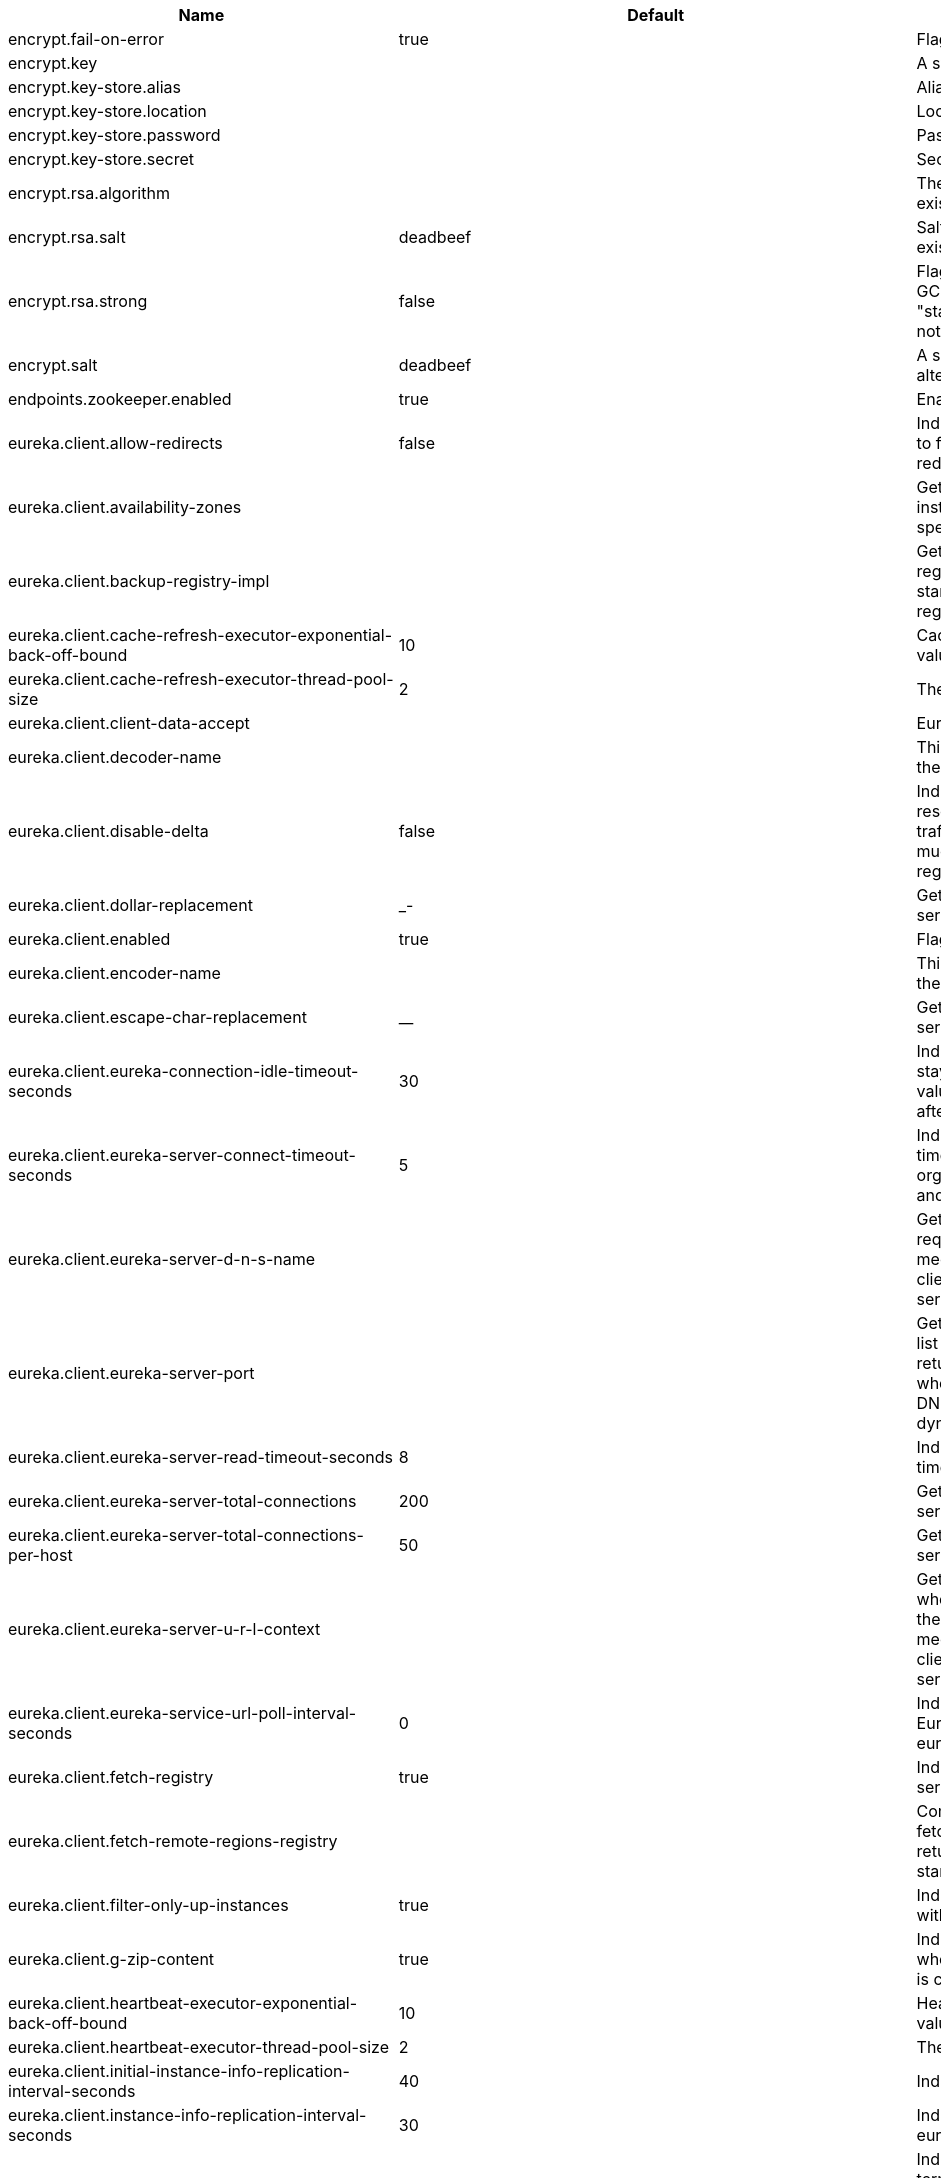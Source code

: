 |===
|Name | Default | Description

|encrypt.fail-on-error | true | Flag to say that a process should fail if there is an encryption or decryption error.

|encrypt.key |  | A symmetric key. As a stronger alternative consider using a keystore.

|encrypt.key-store.alias |  | Alias for a key in the store.

|encrypt.key-store.location |  | Location of the key store file, e.g. classpath:/keystore.jks.

|encrypt.key-store.password |  | Password that locks the keystore.

|encrypt.key-store.secret |  | Secret protecting the key (defaults to the same as the password).

|encrypt.rsa.algorithm |  | The RSA algorithm to use (DEFAULT or OEAP). Once it is set do not change it (or existing ciphers will not a decryptable).

|encrypt.rsa.salt | deadbeef | Salt for the random secret used to encrypt cipher text. Once it is set do not change it (or existing ciphers will not a decryptable).

|encrypt.rsa.strong | false | Flag to indicate that "strong" AES encryption should be used internally. If true then the GCM algorithm is applied to the AES encrypted bytes. Default is false (in which case "standard" CBC is used instead). Once it is set do not change it (or existing ciphers will not a decryptable).

|encrypt.salt | deadbeef | A salt for the symmetric key in the form of a hex-encoded byte array. As a stronger alternative consider using a keystore.

|endpoints.zookeeper.enabled | true | Enable the /zookeeper endpoint to inspect the state of zookeeper.

|eureka.client.allow-redirects | false | Indicates whether server can redirect a client request to a backup server/cluster. If set to false, the server will handle the request directly, If set to true, it may send HTTP redirect to the client, with a new server location.

|eureka.client.availability-zones |  | Gets the list of availability zones (used in AWS data centers) for the region in which this instance resides. The changes are effective at runtime at the next registry fetch cycle as specified by registryFetchIntervalSeconds.

|eureka.client.backup-registry-impl |  | Gets the name of the implementation which implements BackupRegistry to fetch the registry information as a fall back option for only the first time when the eureka client starts. This may be needed for applications which needs additional resiliency for registry information without which it cannot operate.

|eureka.client.cache-refresh-executor-exponential-back-off-bound | 10 | Cache refresh executor exponential back off related property. It is a maximum multiplier value for retry delay, in case where a sequence of timeouts occurred.

|eureka.client.cache-refresh-executor-thread-pool-size | 2 | The thread pool size for the cacheRefreshExecutor to initialise with

|eureka.client.client-data-accept |  | EurekaAccept name for client data accept

|eureka.client.decoder-name |  | This is a transient config and once the latest codecs are stable, can be removed (as there will only be one)

|eureka.client.disable-delta | false | Indicates whether the eureka client should disable fetching of delta and should rather resort to getting the full registry information. Note that the delta fetches can reduce the traffic tremendously, because the rate of change with the eureka server is normally much lower than the rate of fetches. The changes are effective at runtime at the next registry fetch cycle as specified by registryFetchIntervalSeconds

|eureka.client.dollar-replacement | _- | Get a replacement string for Dollar sign <code>$</code> during serializing/deserializing information in eureka server.

|eureka.client.enabled | true | Flag to indicate that the Eureka client is enabled.

|eureka.client.encoder-name |  | This is a transient config and once the latest codecs are stable, can be removed (as there will only be one)

|eureka.client.escape-char-replacement | __ | Get a replacement string for underscore sign <code>_</code> during serializing/deserializing information in eureka server.

|eureka.client.eureka-connection-idle-timeout-seconds | 30 | Indicates how much time (in seconds) that the HTTP connections to eureka server can stay idle before it can be closed. In the AWS environment, it is recommended that the values is 30 seconds or less, since the firewall cleans up the connection information after a few mins leaving the connection hanging in limbo

|eureka.client.eureka-server-connect-timeout-seconds | 5 | Indicates how long to wait (in seconds) before a connection to eureka server needs to timeout. Note that the connections in the client are pooled by org.apache.http.client.HttpClient and this setting affects the actual connection creation and also the wait time to get the connection from the pool.

|eureka.client.eureka-server-d-n-s-name |  | Gets the DNS name to be queried to get the list of eureka servers.This information is not required if the contract returns the service urls by implementing serviceUrls. The DNS mechanism is used when useDnsForFetchingServiceUrls is set to true and the eureka client expects the DNS to configured a certain way so that it can fetch changing eureka servers dynamically. The changes are effective at runtime.

|eureka.client.eureka-server-port |  | Gets the port to be used to construct the service url to contact eureka server when the list of eureka servers come from the DNS.This information is not required if the contract returns the service urls eurekaServerServiceUrls(String). The DNS mechanism is used when useDnsForFetchingServiceUrls is set to true and the eureka client expects the DNS to configured a certain way so that it can fetch changing eureka servers dynamically. The changes are effective at runtime.

|eureka.client.eureka-server-read-timeout-seconds | 8 | Indicates how long to wait (in seconds) before a read from eureka server needs to timeout.

|eureka.client.eureka-server-total-connections | 200 | Gets the total number of connections that is allowed from eureka client to all eureka servers.

|eureka.client.eureka-server-total-connections-per-host | 50 | Gets the total number of connections that is allowed from eureka client to a eureka server host.

|eureka.client.eureka-server-u-r-l-context |  | Gets the URL context to be used to construct the service url to contact eureka server when the list of eureka servers come from the DNS. This information is not required if the contract returns the service urls from eurekaServerServiceUrls. The DNS mechanism is used when useDnsForFetchingServiceUrls is set to true and the eureka client expects the DNS to configured a certain way so that it can fetch changing eureka servers dynamically. The changes are effective at runtime.

|eureka.client.eureka-service-url-poll-interval-seconds | 0 | Indicates how often(in seconds) to poll for changes to eureka server information. Eureka servers could be added or removed and this setting controls how soon the eureka clients should know about it.

|eureka.client.fetch-registry | true | Indicates whether this client should fetch eureka registry information from eureka server.

|eureka.client.fetch-remote-regions-registry |  | Comma separated list of regions for which the eureka registry information will be fetched. It is mandatory to define the availability zones for each of these regions as returned by availabilityZones. Failing to do so, will result in failure of discovery client startup.

|eureka.client.filter-only-up-instances | true | Indicates whether to get the applications after filtering the applications for instances with only InstanceStatus UP states.

|eureka.client.g-zip-content | true | Indicates whether the content fetched from eureka server has to be compressed whenever it is supported by the server. The registry information from the eureka server is compressed for optimum network traffic.

|eureka.client.heartbeat-executor-exponential-back-off-bound | 10 | Heartbeat executor exponential back off related property. It is a maximum multiplier value for retry delay, in case where a sequence of timeouts occurred.

|eureka.client.heartbeat-executor-thread-pool-size | 2 | The thread pool size for the heartbeatExecutor to initialise with

|eureka.client.initial-instance-info-replication-interval-seconds | 40 | Indicates how long initially (in seconds) to replicate instance info to the eureka server

|eureka.client.instance-info-replication-interval-seconds | 30 | Indicates how often(in seconds) to replicate instance changes to be replicated to the eureka server.

|eureka.client.log-delta-diff | false | Indicates whether to log differences between the eureka server and the eureka client in terms of registry information. Eureka client tries to retrieve only delta changes from eureka server to minimize network traffic. After receiving the deltas, eureka client reconciles the information from the server to verify it has not missed out some information. Reconciliation failures could happen when the client has had network issues communicating to server.If the reconciliation fails, eureka client gets the full registry information. While getting the full registry information, the eureka client can log the differences between the client and the server and this setting controls that. The changes are effective at runtime at the next registry fetch cycle as specified by registryFetchIntervalSecondsr

|eureka.client.on-demand-update-status-change | true | If set to true, local status updates via ApplicationInfoManager will trigger on-demand (but rate limited) register/updates to remote eureka servers

|eureka.client.prefer-same-zone-eureka | true | Indicates whether or not this instance should try to use the eureka server in the same zone for latency and/or other reason. Ideally eureka clients are configured to talk to servers in the same zone The changes are effective at runtime at the next registry fetch cycle as specified by registryFetchIntervalSeconds

|eureka.client.property-resolver |  |

|eureka.client.proxy-host |  | Gets the proxy host to eureka server if any.

|eureka.client.proxy-password |  | Gets the proxy password if any.

|eureka.client.proxy-port |  | Gets the proxy port to eureka server if any.

|eureka.client.proxy-user-name |  | Gets the proxy user name if any.

|eureka.client.region | us-east-1 | Gets the region (used in AWS datacenters) where this instance resides.

|eureka.client.register-with-eureka | true | Indicates whether or not this instance should register its information with eureka server for discovery by others. In some cases, you do not want your instances to be discovered whereas you just want do discover other instances.

|eureka.client.registry-fetch-interval-seconds | 30 | Indicates how often(in seconds) to fetch the registry information from the eureka server.

|eureka.client.registry-refresh-single-vip-address |  | Indicates whether the client is only interested in the registry information for a single VIP.

|eureka.client.service-url |  | Map of availability zone to list of fully qualified URLs to communicate with eureka server. Each value can be a single URL or a comma separated list of alternative locations. Typically the eureka server URLs carry protocol,host,port,context and version information if any. Example: http://ec2-256-156-243-129.compute-1.amazonaws.com:7001/eureka/ The changes are effective at runtime at the next service url refresh cycle as specified by eurekaServiceUrlPollIntervalSeconds.

|eureka.client.should-enforce-registration-at-init | false | Indicates whether the client should enforce registration during initialization. Defaults to false.

|eureka.client.should-unregister-on-shutdown | true | Indicates whether the client should explicitly unregister itself from the remote server on client shutdown.

|eureka.client.use-dns-for-fetching-service-urls | false | Indicates whether the eureka client should use the DNS mechanism to fetch a list of eureka servers to talk to. When the DNS name is updated to have additional servers, that information is used immediately after the eureka client polls for that information as specified in eurekaServiceUrlPollIntervalSeconds. Alternatively, the service urls can be returned serviceUrls, but the users should implement their own mechanism to return the updated list in case of changes. The changes are effective at runtime.

|eureka.dashboard.enabled | true | Flag to enable the Eureka dashboard. Default true.

|eureka.dashboard.path | / | The path to the Eureka dashboard (relative to the servlet path). Defaults to "/".

|eureka.instance.a-s-g-name |  | Gets the AWS autoscaling group name associated with this instance. This information is specifically used in an AWS environment to automatically put an instance out of service after the instance is launched and it has been disabled for traffic..

|eureka.instance.app-group-name |  | Get the name of the application group to be registered with eureka.

|eureka.instance.appname | unknown | Get the name of the application to be registered with eureka.

|eureka.instance.data-center-info |  | Returns the data center this instance is deployed. This information is used to get some AWS specific instance information if the instance is deployed in AWS.

|eureka.instance.default-address-resolution-order | [] |

|eureka.instance.environment |  |

|eureka.instance.health-check-url |  | Gets the absolute health check page URL for this instance. The users can provide the healthCheckUrlPath if the health check page resides in the same instance talking to eureka, else in the cases where the instance is a proxy for some other server, users can provide the full URL. If the full URL is provided it takes precedence. <p> It is normally used for making educated decisions based on the health of the instance - for example, it can be used to determine whether to proceed deployments to an entire farm or stop the deployments without causing further damage. The full URL should follow the format http://${eureka.hostname}:7001/ where the value ${eureka.hostname} is replaced at runtime.

|eureka.instance.health-check-url-path |  | Gets the relative health check URL path for this instance. The health check page URL is then constructed out of the hostname and the type of communication - secure or unsecure as specified in securePort and nonSecurePort. It is normally used for making educated decisions based on the health of the instance - for example, it can be used to determine whether to proceed deployments to an entire farm or stop the deployments without causing further damage.

|eureka.instance.home-page-url |  | Gets the absolute home page URL for this instance. The users can provide the homePageUrlPath if the home page resides in the same instance talking to eureka, else in the cases where the instance is a proxy for some other server, users can provide the full URL. If the full URL is provided it takes precedence. It is normally used for informational purposes for other services to use it as a landing page. The full URL should follow the format http://${eureka.hostname}:7001/ where the value ${eureka.hostname} is replaced at runtime.

|eureka.instance.home-page-url-path | / | Gets the relative home page URL Path for this instance. The home page URL is then constructed out of the hostName and the type of communication - secure or unsecure. It is normally used for informational purposes for other services to use it as a landing page.

|eureka.instance.hostname |  | The hostname if it can be determined at configuration time (otherwise it will be guessed from OS primitives).

|eureka.instance.initial-status |  | Initial status to register with rmeote Eureka server.

|eureka.instance.instance-enabled-onit | false | Indicates whether the instance should be enabled for taking traffic as soon as it is registered with eureka. Sometimes the application might need to do some pre-processing before it is ready to take traffic.

|eureka.instance.instance-id |  | Get the unique Id (within the scope of the appName) of this instance to be registered with eureka.

|eureka.instance.ip-address |  | Get the IPAdress of the instance. This information is for academic purposes only as the communication from other instances primarily happen using the information supplied in {@link #getHostName(boolean)}.

|eureka.instance.lease-expiration-duration-in-seconds | 90 | Indicates the time in seconds that the eureka server waits since it received the last heartbeat before it can remove this instance from its view and there by disallowing traffic to this instance. Setting this value too long could mean that the traffic could be routed to the instance even though the instance is not alive. Setting this value too small could mean, the instance may be taken out of traffic because of temporary network glitches.This value to be set to atleast higher than the value specified in leaseRenewalIntervalInSeconds.

|eureka.instance.lease-renewal-interval-in-seconds | 30 | Indicates how often (in seconds) the eureka client needs to send heartbeats to eureka server to indicate that it is still alive. If the heartbeats are not received for the period specified in leaseExpirationDurationInSeconds, eureka server will remove the instance from its view, there by disallowing traffic to this instance. Note that the instance could still not take traffic if it implements HealthCheckCallback and then decides to make itself unavailable.

|eureka.instance.metadata-map |  | Gets the metadata name/value pairs associated with this instance. This information is sent to eureka server and can be used by other instances.

|eureka.instance.namespace | eureka | Get the namespace used to find properties. Ignored in Spring Cloud.

|eureka.instance.non-secure-port | 80 | Get the non-secure port on which the instance should receive traffic.

|eureka.instance.non-secure-port-enabled | true | Indicates whether the non-secure port should be enabled for traffic or not.

|eureka.instance.prefer-ip-address | false | Flag to say that, when guessing a hostname, the IP address of the server should be used in prference to the hostname reported by the OS.

|eureka.instance.registry.default-open-for-traffic-count | 1 | Value used in determining when leases are cancelled, default to 1 for standalone. Should be set to 0 for peer replicated eurekas

|eureka.instance.registry.expected-number-of-renews-per-min | 1 |

|eureka.instance.secure-health-check-url |  | Gets the absolute secure health check page URL for this instance. The users can provide the secureHealthCheckUrl if the health check page resides in the same instance talking to eureka, else in the cases where the instance is a proxy for some other server, users can provide the full URL. If the full URL is provided it takes precedence. <p> It is normally used for making educated decisions based on the health of the instance - for example, it can be used to determine whether to proceed deployments to an entire farm or stop the deployments without causing further damage. The full URL should follow the format http://${eureka.hostname}:7001/ where the value ${eureka.hostname} is replaced at runtime.

|eureka.instance.secure-port | 443 | Get the Secure port on which the instance should receive traffic.

|eureka.instance.secure-port-enabled | false | Indicates whether the secure port should be enabled for traffic or not.

|eureka.instance.secure-virtual-host-name | unknown | Gets the secure virtual host name defined for this instance. This is typically the way other instance would find this instance by using the secure virtual host name.Think of this as similar to the fully qualified domain name, that the users of your services will need to find this instance.

|eureka.instance.status-page-url |  | Gets the absolute status page URL path for this instance. The users can provide the statusPageUrlPath if the status page resides in the same instance talking to eureka, else in the cases where the instance is a proxy for some other server, users can provide the full URL. If the full URL is provided it takes precedence. It is normally used for informational purposes for other services to find about the status of this instance. Users can provide a simple HTML indicating what is the current status of the instance.

|eureka.instance.status-page-url-path |  | Gets the relative status page URL path for this instance. The status page URL is then constructed out of the hostName and the type of communication - secure or unsecure as specified in securePort and nonSecurePort. It is normally used for informational purposes for other services to find about the status of this instance. Users can provide a simple HTML indicating what is the current status of the instance.

|eureka.instance.virtual-host-name | unknown | Gets the virtual host name defined for this instance. This is typically the way other instance would find this instance by using the virtual host name.Think of this as similar to the fully qualified domain name, that the users of your services will need to find this instance.

|eureka.server.a-s-g-cache-expiry-timeout-ms | 0 |

|eureka.server.a-s-g-query-timeout-ms | 300 |

|eureka.server.a-s-g-update-interval-ms | 0 |

|eureka.server.a-w-s-access-id |  |

|eureka.server.a-w-s-secret-key |  |

|eureka.server.batch-replication | false |

|eureka.server.binding-strategy |  |

|eureka.server.delta-retention-timer-interval-in-ms | 0 |

|eureka.server.disable-delta | false |

|eureka.server.disable-delta-for-remote-regions | false |

|eureka.server.disable-transparent-fallback-to-other-region | false |

|eureka.server.e-i-p-bind-rebind-retries | 3 |

|eureka.server.e-i-p-binding-retry-interval-ms | 0 |

|eureka.server.e-i-p-binding-retry-interval-ms-when-unbound | 0 |

|eureka.server.enable-replicated-request-compression | false |

|eureka.server.enable-self-preservation | true |

|eureka.server.eviction-interval-timer-in-ms | 0 |

|eureka.server.g-zip-content-from-remote-region | true |

|eureka.server.json-codec-name |  |

|eureka.server.list-auto-scaling-groups-role-name | ListAutoScalingGroups |

|eureka.server.log-identity-headers | true |

|eureka.server.max-elements-in-peer-replication-pool | 10000 |

|eureka.server.max-elements-in-status-replication-pool | 10000 |

|eureka.server.max-idle-thread-age-in-minutes-for-peer-replication | 15 |

|eureka.server.max-idle-thread-in-minutes-age-for-status-replication | 10 |

|eureka.server.max-threads-for-peer-replication | 20 |

|eureka.server.max-threads-for-status-replication | 1 |

|eureka.server.max-time-for-replication | 30000 |

|eureka.server.min-available-instances-for-peer-replication | -1 |

|eureka.server.min-threads-for-peer-replication | 5 |

|eureka.server.min-threads-for-status-replication | 1 |

|eureka.server.number-of-replication-retries | 5 |

|eureka.server.peer-eureka-nodes-update-interval-ms | 0 |

|eureka.server.peer-eureka-status-refresh-time-interval-ms | 0 |

|eureka.server.peer-node-connect-timeout-ms | 200 |

|eureka.server.peer-node-connection-idle-timeout-seconds | 30 |

|eureka.server.peer-node-read-timeout-ms | 200 |

|eureka.server.peer-node-total-connections | 1000 |

|eureka.server.peer-node-total-connections-per-host | 500 |

|eureka.server.prime-aws-replica-connections | true |

|eureka.server.property-resolver |  |

|eureka.server.rate-limiter-burst-size | 10 |

|eureka.server.rate-limiter-enabled | false |

|eureka.server.rate-limiter-full-fetch-average-rate | 100 |

|eureka.server.rate-limiter-privileged-clients |  |

|eureka.server.rate-limiter-registry-fetch-average-rate | 500 |

|eureka.server.rate-limiter-throttle-standard-clients | false |

|eureka.server.registry-sync-retries | 0 |

|eureka.server.registry-sync-retry-wait-ms | 0 |

|eureka.server.remote-region-app-whitelist |  |

|eureka.server.remote-region-connect-timeout-ms | 1000 |

|eureka.server.remote-region-connection-idle-timeout-seconds | 30 |

|eureka.server.remote-region-fetch-thread-pool-size | 20 |

|eureka.server.remote-region-read-timeout-ms | 1000 |

|eureka.server.remote-region-registry-fetch-interval | 30 |

|eureka.server.remote-region-total-connections | 1000 |

|eureka.server.remote-region-total-connections-per-host | 500 |

|eureka.server.remote-region-trust-store |  |

|eureka.server.remote-region-trust-store-password | changeit |

|eureka.server.remote-region-urls |  |

|eureka.server.remote-region-urls-with-name |  |

|eureka.server.renewal-percent-threshold | 0.85 |

|eureka.server.renewal-threshold-update-interval-ms | 0 |

|eureka.server.response-cache-auto-expiration-in-seconds | 180 |

|eureka.server.response-cache-update-interval-ms | 0 |

|eureka.server.retention-time-in-m-s-in-delta-queue | 0 |

|eureka.server.route53-bind-rebind-retries | 3 |

|eureka.server.route53-binding-retry-interval-ms | 0 |

|eureka.server.route53-domain-t-t-l | 30 |

|eureka.server.sync-when-timestamp-differs | true |

|eureka.server.use-read-only-response-cache | true |

|eureka.server.wait-time-in-ms-when-sync-empty | 0 |

|eureka.server.xml-codec-name |  |

|health.config.enabled | false | Flag to indicate that the config server health indicator should be installed.

|health.config.time-to-live | 0 | Time to live for cached result, in milliseconds. Default 300000 (5 min).

|hystrix.metrics.enabled | true | Enable Hystrix metrics polling. Defaults to true.

|hystrix.metrics.polling-interval-ms | 2000 | Interval between subsequent polling of metrics. Defaults to 2000 ms.

|management.endpoint.bindings.cache.time-to-live | 0ms | Maximum time that a response can be cached.

|management.endpoint.bindings.enabled | true | Whether to enable the bindings endpoint.

|management.endpoint.bus-env.enabled | true | Whether to enable the bus-env endpoint.

|management.endpoint.bus-refresh.enabled | true | Whether to enable the bus-refresh endpoint.

|management.endpoint.channels.cache.time-to-live | 0ms | Maximum time that a response can be cached.

|management.endpoint.channels.enabled | true | Whether to enable the channels endpoint.

|management.endpoint.consul.cache.time-to-live | 0ms | Maximum time that a response can be cached.

|management.endpoint.consul.enabled | true | Whether to enable the consul endpoint.

|management.endpoint.env.post.enabled | true | Enable changing the Environment through a POST to /env.

|management.endpoint.features.cache.time-to-live | 0ms | Maximum time that a response can be cached.

|management.endpoint.features.enabled | true | Whether to enable the features endpoint.

|management.endpoint.gateway.enabled | true | Whether to enable the gateway endpoint.

|management.endpoint.hystrix.config |  | Hystrix settings. These are traditionally set using servlet parameters. Refer to the documentation of Hystrix for more details.

|management.endpoint.hystrix.stream.enabled | true | Whether to enable the hystrix.stream endpoint.

|management.endpoint.pause.enabled | true | Enable the /pause endpoint (to send Lifecycle.stop()).

|management.endpoint.refresh.enabled | true | Enable the /refresh endpoint to refresh configuration and re-initialize refresh scoped beans.

|management.endpoint.restart.enabled | true | Enable the /restart endpoint to restart the application context.

|management.endpoint.resume.enabled | true | Enable the /resume endpoint (to send Lifecycle.start()).

|management.endpoint.service-registry.cache.time-to-live | 0ms | Maximum time that a response can be cached.

|management.endpoint.service-registry.enabled | true | Whether to enable the service-registry endpoint.

|management.health.refresh.enabled | true | Enable the health endpoint for the refresh scope.

|management.health.zookeeper.enabled | true | Enable the health endpoint for zookeeper.

|proxy.auth.load-balanced | false |

|proxy.auth.routes |  | Authentication strategy per route.

|ribbon.eager-load.clients |  |

|ribbon.eager-load.enabled | false |

|ribbon.secure-ports |  |

|spring.cloud.bus.ack.destination-service |  | Service that wants to listen to acks. By default null (meaning all services).

|spring.cloud.bus.ack.enabled | true | Flag to switch off acks (default on).

|spring.cloud.bus.destination | springCloudBus | Name of Spring Cloud Stream destination for messages.

|spring.cloud.bus.enabled | true | Flag to indicate that the bus is enabled.

|spring.cloud.bus.env.enabled | true | Flag to switch off environment change events (default on).

|spring.cloud.bus.id | application | The identifier for this application instance.

|spring.cloud.bus.refresh.enabled | true | Flag to switch off refresh events (default on).

|spring.cloud.bus.trace.enabled | false | Flag to switch on tracing of acks (default off).

|spring.cloud.cloudfoundry.discovery.default-server-port | 80 | Port to use when no port is defined by ribbon.

|spring.cloud.cloudfoundry.discovery.enabled | true | Flag to indicate that discovery is enabled.

|spring.cloud.cloudfoundry.discovery.heartbeat-frequency | 5000 | Frequency in milliseconds of poll for heart beat. The client will poll on this
 frequency and broadcast a list of service ids.

|spring.cloud.cloudfoundry.org |  | Organization name to initially target.

|spring.cloud.cloudfoundry.password |  | Password for user to authenticate and obtain token.

|spring.cloud.cloudfoundry.skip-ssl-validation | false |

|spring.cloud.cloudfoundry.space |  | Space name to initially target.

|spring.cloud.cloudfoundry.url |  | URL of Cloud Foundry API (Cloud Controller).

|spring.cloud.cloudfoundry.username |  | Username to authenticate (usually an email address).

|spring.cloud.config.allow-override | true | Flag to indicate that {@link #isOverrideSystemProperties() systemPropertiesOverride} can be used. Set to false to prevent users from changing the default accidentally. Default true.

|spring.cloud.config.discovery.enabled | false | Flag to indicate that config server discovery is enabled (config server URL will be looked up via discovery).

|spring.cloud.config.discovery.service-id | configserver | Service id to locate config server.

|spring.cloud.config.enabled | true | Flag to say that remote configuration is enabled. Default true;

|spring.cloud.config.fail-fast | false | Flag to indicate that failure to connect to the server is fatal (default false).

|spring.cloud.config.headers |  | Additional headers used to create the client request.

|spring.cloud.config.label |  | The label name to use to pull remote configuration properties. The default is set on the server (generally "master" for a git based server).

|spring.cloud.config.name |  | Name of application used to fetch remote properties.

|spring.cloud.config.override-none | false | Flag to indicate that when {@link #setAllowOverride(boolean) allowOverride} is true, external properties should take lowest priority, and not override any existing property sources (including local config files). Default false.

|spring.cloud.config.override-system-properties | true | Flag to indicate that the external properties should override system properties. Default true.

|spring.cloud.config.password |  | The password to use (HTTP Basic) when contacting the remote server.

|spring.cloud.config.profile | default | The default profile to use when fetching remote configuration (comma-separated). Default is "default".

|spring.cloud.config.request-read-timeout | 0 | timeout on waiting to read data from the Config Server.

|spring.cloud.config.retry.initial-interval | 1000 | Initial retry interval in milliseconds.

|spring.cloud.config.retry.max-attempts | 6 | Maximum number of attempts.

|spring.cloud.config.retry.max-interval | 2000 | Maximum interval for backoff.

|spring.cloud.config.retry.multiplier | 1.1 | Multiplier for next interval.

|spring.cloud.config.send-state | true | Flag to indicate whether to send state. Default true.

|spring.cloud.config.server.accept-empty | true | Flag to indicate that If HTTP 404 needs to be sent if Application is not Found

|spring.cloud.config.server.bootstrap | false | Flag indicating that the config server should initialize its own Environment with properties from the remote repository. Off by default because it delays startup but can be useful when embedding the server in another application.

|spring.cloud.config.server.default-application-name | application | Default application name when incoming requests do not have a specific one.

|spring.cloud.config.server.default-label |  | Default repository label when incoming requests do not have a specific label.

|spring.cloud.config.server.default-profile | default | Default application profile when incoming requests do not have a specific one.

|spring.cloud.config.server.encrypt.enabled | true | Enable decryption of environment properties before sending to client.

|spring.cloud.config.server.git.basedir |  | Base directory for local working copy of repository.

|spring.cloud.config.server.git.clone-on-start | false | Flag to indicate that the repository should be cloned on startup (not on demand). Generally leads to slower startup but faster first query.

|spring.cloud.config.server.git.default-label |  | The default label to be used with the remore repository

|spring.cloud.config.server.git.delete-untracked-branches | false | Flag to indicate that the branch should be deleted locally if it's origin tracked branch was removed.

|spring.cloud.config.server.git.force-pull | false | Flag to indicate that the repository should force pull. If true discard any local changes and take from remote repository.

|spring.cloud.config.server.git.host-key |  | Valid SSH host key. Must be set if hostKeyAlgorithm is also set.

|spring.cloud.config.server.git.host-key-algorithm |  | One of ssh-dss, ssh-rsa, ecdsa-sha2-nistp256, ecdsa-sha2-nistp384, or ecdsa-sha2-nistp521. Must be set if hostKey is also set.

|spring.cloud.config.server.git.ignore-local-ssh-settings | false | If true, use property-based instead of file-based SSH config.

|spring.cloud.config.server.git.known-hosts-file |  | Location of custom .known_hosts file.

|spring.cloud.config.server.git.order |  | The order of the environment repository.

|spring.cloud.config.server.git.passphrase |  | Passphrase for unlocking your ssh private key.

|spring.cloud.config.server.git.password |  | Password for authentication with remote repository.

|spring.cloud.config.server.git.preferred-authentications |  | Override server authentication method order. This should allow for evading login prompts if server has keyboard-interactive authentication before the publickey method.

|spring.cloud.config.server.git.private-key |  | Valid SSH private key. Must be set if ignoreLocalSshSettings is true and Git URI is SSH format.

|spring.cloud.config.server.git.proxy |  | HTTP proxy configuration.

|spring.cloud.config.server.git.refresh-rate | 0 | Time (in seconds) between refresh of the git repository

|spring.cloud.config.server.git.repos |  | Map of repository identifier to location and other properties.

|spring.cloud.config.server.git.search-paths |  | Search paths to use within local working copy. By default searches only the root.

|spring.cloud.config.server.git.skip-ssl-validation | false | Flag to indicate that SSL certificate validation should be bypassed when communicating with a repository served over an HTTPS connection.

|spring.cloud.config.server.git.strict-host-key-checking | true | If false, ignore errors with host key

|spring.cloud.config.server.git.timeout | 5 | Timeout (in seconds) for obtaining HTTP or SSH connection (if applicable), defaults to 5 seconds.

|spring.cloud.config.server.git.uri |  | URI of remote repository.

|spring.cloud.config.server.git.username |  | Username for authentication with remote repository.

|spring.cloud.config.server.health.repositories |  |

|spring.cloud.config.server.jdbc.order | 0 |

|spring.cloud.config.server.jdbc.sql | SELECT KEY, VALUE from PROPERTIES where APPLICATION=? and PROFILE=? and LABEL=? | SQL used to query database for keys and values

|spring.cloud.config.server.native.add-label-locations | true | Flag to determine whether label locations should be added.

|spring.cloud.config.server.native.default-label | master |

|spring.cloud.config.server.native.fail-on-error | false | Flag to determine how to handle exceptions during decryption (default false).

|spring.cloud.config.server.native.order |  |

|spring.cloud.config.server.native.search-locations | [] | Locations to search for configuration files. Defaults to the same as a Spring Boot app so [classpath:/,classpath:/config/,file:./,file:./config/].

|spring.cloud.config.server.native.version |  | Version string to be reported for native repository

|spring.cloud.config.server.overrides |  | Extra map for a property source to be sent to all clients unconditionally.

|spring.cloud.config.server.prefix |  | Prefix for configuration resource paths (default is empty). Useful when embedding in another application when you don't want to change the context path or servlet path.

|spring.cloud.config.server.strip-document-from-yaml | true | Flag to indicate that YAML documents that are text or collections (not a map) should be returned in "native" form.

|spring.cloud.config.server.svn.basedir |  | Base directory for local working copy of repository.

|spring.cloud.config.server.svn.default-label |  | The default label to be used with the remore repository

|spring.cloud.config.server.svn.order |  | The order of the environment repository.

|spring.cloud.config.server.svn.passphrase |  | Passphrase for unlocking your ssh private key.

|spring.cloud.config.server.svn.password |  | Password for authentication with remote repository.

|spring.cloud.config.server.svn.search-paths |  | Search paths to use within local working copy. By default searches only the root.

|spring.cloud.config.server.svn.strict-host-key-checking | true | Reject incoming SSH host keys from remote servers not in the known host list.

|spring.cloud.config.server.svn.uri |  | URI of remote repository.

|spring.cloud.config.server.svn.username |  | Username for authentication with remote repository.

|spring.cloud.config.server.vault.backend | secret | Vault backend. Defaults to secret.

|spring.cloud.config.server.vault.default-key | application | The key in vault shared by all applications. Defaults to application. Set to empty to disable.

|spring.cloud.config.server.vault.host | 127.0.0.1 | Vault host. Defaults to 127.0.0.1.

|spring.cloud.config.server.vault.kv-version | 1 | Value to indicate which version of Vault kv backend is used. Defaults to 1.

|spring.cloud.config.server.vault.order |  |

|spring.cloud.config.server.vault.port | 8200 | Vault port. Defaults to 8200.

|spring.cloud.config.server.vault.profile-separator | , | Vault profile separator. Defaults to comma.

|spring.cloud.config.server.vault.proxy |  | HTTP proxy configuration.

|spring.cloud.config.server.vault.scheme | http | Vault scheme. Defaults to http.

|spring.cloud.config.server.vault.skip-ssl-validation | false | Flag to indicate that SSL certificate validation should be bypassed when communicating with a repository served over an HTTPS connection.

|spring.cloud.config.server.vault.timeout | 5 | Timeout (in seconds) for obtaining HTTP connection, defaults to 5 seconds.

|spring.cloud.config.token |  | Security Token passed thru to underlying environment repository.

|spring.cloud.config.uri | [http://localhost:8888] | The URI of the remote server (default http://localhost:8888).

|spring.cloud.config.username |  | The username to use (HTTP Basic) when contacting the remote server.

|spring.cloud.consul.config.acl-token |  |

|spring.cloud.consul.config.data-key | data | If format is Format.PROPERTIES or Format.YAML then the following field is used as key to look up consul for configuration.

|spring.cloud.consul.config.default-context | application |

|spring.cloud.consul.config.enabled | true |

|spring.cloud.consul.config.fail-fast | true | Throw exceptions during config lookup if true, otherwise, log warnings.

|spring.cloud.consul.config.format |  |

|spring.cloud.consul.config.name |  | Alternative to spring.application.name to use in looking up values in consul KV.

|spring.cloud.consul.config.prefix | config |

|spring.cloud.consul.config.profile-separator | , |

|spring.cloud.consul.config.watch.delay | 1000 | The value of the fixed delay for the watch in millis. Defaults to 1000.

|spring.cloud.consul.config.watch.enabled | true | If the watch is enabled. Defaults to true.

|spring.cloud.consul.config.watch.wait-time | 55 | The number of seconds to wait (or block) for watch query, defaults to 55. Needs to be less than default ConsulClient (defaults to 60). To increase ConsulClient timeout create a ConsulClient bean with a custom ConsulRawClient with a custom HttpClient.

|spring.cloud.consul.discovery.acl-token |  |

|spring.cloud.consul.discovery.catalog-services-watch-delay | 1000 | The delay between calls to watch consul catalog in millis, default is 1000.

|spring.cloud.consul.discovery.catalog-services-watch-timeout | 2 | The number of seconds to block while watching consul catalog, default is 2.

|spring.cloud.consul.discovery.datacenters |  | Map of serviceId's -> datacenter to query for in server list. This allows looking up services in another datacenters.

|spring.cloud.consul.discovery.default-query-tag |  | Tag to query for in service list if one is not listed in serverListQueryTags.

|spring.cloud.consul.discovery.default-zone-metadata-name | zone | Service instance zone comes from metadata. This allows changing the metadata tag name.

|spring.cloud.consul.discovery.deregister | true | Disable automatic de-registration of service in consul.

|spring.cloud.consul.discovery.enabled | true | Is service discovery enabled?

|spring.cloud.consul.discovery.fail-fast | true | Throw exceptions during service registration if true, otherwise, log warnings (defaults to true).

|spring.cloud.consul.discovery.health-check-critical-timeout |  | Timeout to deregister services critical for longer than timeout (e.g. 30m). Requires consul version 7.x or higher.

|spring.cloud.consul.discovery.health-check-interval | 10s | How often to perform the health check (e.g. 10s), defaults to 10s.

|spring.cloud.consul.discovery.health-check-path | /actuator/health | Alternate server path to invoke for health checking

|spring.cloud.consul.discovery.health-check-timeout |  | Timeout for health check (e.g. 10s).

|spring.cloud.consul.discovery.health-check-tls-skip-verify |  | Skips certificate verification during service checks if true, otherwise runs certificate verification.

|spring.cloud.consul.discovery.health-check-url |  | Custom health check url to override default

|spring.cloud.consul.discovery.heartbeat.enabled | false |

|spring.cloud.consul.discovery.heartbeat.interval-ratio |  |

|spring.cloud.consul.discovery.heartbeat.ttl-unit | s |

|spring.cloud.consul.discovery.heartbeat.ttl-value | 30 |

|spring.cloud.consul.discovery.hostname |  | Hostname to use when accessing server

|spring.cloud.consul.discovery.instance-group |  | Service instance group

|spring.cloud.consul.discovery.instance-id |  | Unique service instance id

|spring.cloud.consul.discovery.instance-zone |  | Service instance zone

|spring.cloud.consul.discovery.ip-address |  | IP address to use when accessing service (must also set preferIpAddress to use)

|spring.cloud.consul.discovery.lifecycle.enabled | true |

|spring.cloud.consul.discovery.management-port |  | Port to register the management service under (defaults to management port)

|spring.cloud.consul.discovery.management-suffix | management | Suffix to use when registering management service

|spring.cloud.consul.discovery.management-tags |  | Tags to use when registering management service

|spring.cloud.consul.discovery.port |  | Port to register the service under (defaults to listening port)

|spring.cloud.consul.discovery.prefer-agent-address | false | Source of how we will determine the address to use

|spring.cloud.consul.discovery.prefer-ip-address | false | Use ip address rather than hostname during registration

|spring.cloud.consul.discovery.query-passing | false | Add the 'passing` parameter to /v1/health/service/serviceName. This pushes health check passing to the server.

|spring.cloud.consul.discovery.register | true | Register as a service in consul.

|spring.cloud.consul.discovery.register-health-check | true | Register health check in consul. Useful during development of a service.

|spring.cloud.consul.discovery.scheme | http | Whether to register an http or https service

|spring.cloud.consul.discovery.server-list-query-tags |  | Map of serviceId's -> tag to query for in server list. This allows filtering services by a single tag.

|spring.cloud.consul.discovery.service-name |  | Service name

|spring.cloud.consul.discovery.tags |  | Tags to use when registering service

|spring.cloud.consul.enabled | true | Is spring cloud consul enabled

|spring.cloud.consul.host | localhost | Consul agent hostname. Defaults to 'localhost'.

|spring.cloud.consul.port | 8500 | Consul agent port. Defaults to '8500'.

|spring.cloud.consul.retry.initial-interval | 1000 | Initial retry interval in milliseconds.

|spring.cloud.consul.retry.max-attempts | 6 | Maximum number of attempts.

|spring.cloud.consul.retry.max-interval | 2000 | Maximum interval for backoff.

|spring.cloud.consul.retry.multiplier | 1.1 | Multiplier for next interval.

|spring.cloud.consul.scheme |  | Consul agent scheme (HTTP/HTTPS). If there is no scheme in address - client will use HTTP.

|spring.cloud.consul.tls.certificate-password |  | Password to open the certificate.

|spring.cloud.consul.tls.certificate-path |  | File path to the certificate.

|spring.cloud.consul.tls.key-store-instance-type |  | Type of key framework to use.

|spring.cloud.consul.tls.key-store-password |  | Password to an external keystore

|spring.cloud.consul.tls.key-store-path |  | Path to an external keystore

|spring.cloud.discovery.client.health-indicator.enabled | true |

|spring.cloud.discovery.client.health-indicator.include-description | false |

|spring.cloud.discovery.client.simple.instances |  |

|spring.cloud.discovery.client.simple.local.metadata |  | Metadata for the service instance. Can be used by discovery clients to modify their behaviour per instance, e.g. when load balancing.

|spring.cloud.discovery.client.simple.local.service-id |  | The identifier or name for the service. Multiple instances might share the same service id.

|spring.cloud.discovery.client.simple.local.uri |  | The URI of the service instance. Will be parsed to extract the scheme, hos and port.

|spring.cloud.gateway.default-filters |  | List of filter definitions that are applied to every route.

|spring.cloud.gateway.discovery.locator.enabled | false | Flag that enables DiscoveryClient gateway integration

|spring.cloud.gateway.discovery.locator.filters |  |

|spring.cloud.gateway.discovery.locator.include-expression | true | SpEL expression that will evaluate whether to include a service in gateway integration or not, defaults to: true

|spring.cloud.gateway.discovery.locator.lower-case-service-id | false | Option to lower case serviceId in predicates and filters, defaults to false. Useful with eureka when it automatically uppercases serviceId. so MYSERIVCE, would match /myservice/**

|spring.cloud.gateway.discovery.locator.predicates |  |

|spring.cloud.gateway.discovery.locator.route-id-prefix |  | The prefix for the routeId, defaults to discoveryClient.getClass().getSimpleName() + "_". Service Id will be appended to create the routeId.

|spring.cloud.gateway.discovery.locator.url-expression | 'lb://'+serviceId | SpEL expression that create the uri for each route, defaults to: 'lb://'+serviceId

|spring.cloud.gateway.filter.remove-hop-by-hop.headers |  |

|spring.cloud.gateway.filter.remove-hop-by-hop.order |  |

|spring.cloud.gateway.filter.secure-headers.content-security-policy | default-src 'self' https:; font-src 'self' https: data:; img-src 'self' https: data:; object-src 'none'; script-src https:; style-src 'self' https: 'unsafe-inline' |

|spring.cloud.gateway.filter.secure-headers.content-type-options | nosniff |

|spring.cloud.gateway.filter.secure-headers.download-options | noopen |

|spring.cloud.gateway.filter.secure-headers.frame-options | DENY |

|spring.cloud.gateway.filter.secure-headers.permitted-cross-domain-policies | none |

|spring.cloud.gateway.filter.secure-headers.referrer-policy | no-referrer |

|spring.cloud.gateway.filter.secure-headers.strict-transport-security | max-age=631138519 |

|spring.cloud.gateway.filter.secure-headers.xss-protection-header | 1 ; mode=block |

|spring.cloud.gateway.globalcors.cors-configurations |  |

|spring.cloud.gateway.httpclient.connect-timeout |  | The connect timeout in millis, the default is 45s.

|spring.cloud.gateway.httpclient.pool.acquire-timeout |  | Only for type FIXED, the maximum time in millis to wait for aquiring.

|spring.cloud.gateway.httpclient.pool.max-connections |  | Only for type FIXED, the maximum number of connections before starting pending acquisition on existing ones.

|spring.cloud.gateway.httpclient.pool.name | proxy | The channel pool map name, defaults to proxy.

|spring.cloud.gateway.httpclient.pool.type |  | Type of pool for HttpClient to use, defaults to ELASTIC.

|spring.cloud.gateway.httpclient.proxy.host |  | Hostname for proxy configuration of Netty HttpClient.

|spring.cloud.gateway.httpclient.proxy.non-proxy-hosts-pattern |  | Regular expression (Java) for a configured list of hosts that should be reached directly, bypassing the proxy

|spring.cloud.gateway.httpclient.proxy.password |  | Password for proxy configuration of Netty HttpClient.

|spring.cloud.gateway.httpclient.proxy.port |  | Port for proxy configuration of Netty HttpClient.

|spring.cloud.gateway.httpclient.proxy.username |  | Username for proxy configuration of Netty HttpClient.

|spring.cloud.gateway.httpclient.response-timeout |  | The response timeout.

|spring.cloud.gateway.httpclient.ssl.trusted-x509-certificates |  |

|spring.cloud.gateway.httpclient.ssl.use-insecure-trust-manager | false | Installs the netty InsecureTrustManagerFactory. This is insecure and not suitable for production.

|spring.cloud.gateway.proxy.headers |  | Fixed header values that will be added to all downstream requests.

|spring.cloud.gateway.proxy.sensitive |  | A set of sensitive header names that will not be sent downstream by default.

|spring.cloud.gateway.redis-rate-limiter.burst-capacity-header | X-RateLimit-Burst-Capacity | The name of the header that returns the burst capacity configuration.

|spring.cloud.gateway.redis-rate-limiter.config |  |

|spring.cloud.gateway.redis-rate-limiter.include-headers | true | Whether or not to include headers containing rate limiter information, defaults to true.

|spring.cloud.gateway.redis-rate-limiter.remaining-header | X-RateLimit-Remaining | The name of the header that returns number of remaining requests during the current second.

|spring.cloud.gateway.redis-rate-limiter.replenish-rate-header | X-RateLimit-Replenish-Rate | The name of the header that returns the replenish rate configuration.

|spring.cloud.gateway.routes |  | List of Routes

|spring.cloud.gateway.streaming-media-types |  |

|spring.cloud.gateway.x-forwarded.enabled | true | If the XForwardedHeadersFilter is enabled.

|spring.cloud.gateway.x-forwarded.for-append | true | If appending X-Forwarded-For as a list is enabled.

|spring.cloud.gateway.x-forwarded.for-enabled | true | If X-Forwarded-For is enabled.

|spring.cloud.gateway.x-forwarded.host-append | true | If appending X-Forwarded-Host as a list is enabled.

|spring.cloud.gateway.x-forwarded.host-enabled | true | If X-Forwarded-Host is enabled.

|spring.cloud.gateway.x-forwarded.order | 0 | The order of the XForwardedHeadersFilter.

|spring.cloud.gateway.x-forwarded.port-append | true | If appending X-Forwarded-Port as a list is enabled.

|spring.cloud.gateway.x-forwarded.port-enabled | true | If X-Forwarded-Port is enabled.

|spring.cloud.gateway.x-forwarded.proto-append | true | If appending X-Forwarded-Proto as a list is enabled.

|spring.cloud.gateway.x-forwarded.proto-enabled | true | If X-Forwarded-Proto is enabled.

|spring.cloud.hypermedia.refresh.fixed-delay | 5000 |

|spring.cloud.hypermedia.refresh.initial-delay | 10000 |

|spring.cloud.inetutils.default-hostname | localhost | The default hostname. Used in case of errors.

|spring.cloud.inetutils.default-ip-address | 127.0.0.1 | The default ipaddress. Used in case of errors.

|spring.cloud.inetutils.ignored-interfaces |  | List of Java regex expressions for network interfaces that will be ignored.

|spring.cloud.inetutils.preferred-networks |  | List of Java regex expressions for network addresses that will be preferred.

|spring.cloud.inetutils.timeout-seconds | 1 | Timeout in seconds for calculating hostname.

|spring.cloud.inetutils.use-only-site-local-interfaces | false | Use only interfaces with site local addresses. See {@link InetAddress#isSiteLocalAddress()} for more details.

|spring.cloud.loadbalancer.retry.enabled | true |

|spring.cloud.refresh.extra-refreshable | true | Additional class names for beans to post process into refresh scope.

|spring.cloud.service-registry.auto-registration.enabled | true | If Auto-Service Registration is enabled, default to true.

|spring.cloud.service-registry.auto-registration.fail-fast | false | Should startup fail if there is no AutoServiceRegistration, default to false.

|spring.cloud.service-registry.auto-registration.register-management | true | Whether to register the management as a service, defaults to true

|spring.cloud.stream.binders |  | Additional per-binder properties (see {@link BinderProperties}) if more then one binder of the same type is used
 (i.e., connect to multiple instances of RabbitMq). Here you can specify multiple
 binder configurations, each with different environment settings. For example;
 spring.cloud.stream.binders.rabbit1.environment. . . , spring.cloud.stream.binders.rabbit2.environment. . .

|spring.cloud.stream.binding-retry-interval | 30 | Retry interval (in seconds) used to schedule binding attempts. Default: 30 sec.

|spring.cloud.stream.bindings |  | Additional binding properties (see {@link BinderProperties}) per binding name (e.g., 'input`).

 For example; This sets the content-type for the 'input' binding of a Sink application:
 'spring.cloud.stream.bindings.input.contentType=text/plain'

|spring.cloud.stream.consul.binder.event-timeout | 5 |

|spring.cloud.stream.default-binder |  | The name of the binder to use by all bindings in the event multiple binders available (e.g., 'rabbit');

|spring.cloud.stream.dynamic-destinations | [] | A list of destinations that can be bound dynamically. If set, only listed destinations can be bound.

|spring.cloud.stream.instance-count | 1 | The number of deployed instances of an application.
 Default: 1.
 NOTE: Could also be managed per individual binding
 "spring.cloud.stream.bindings.foo.consumer.instance-count" where 'foo' is
 the name of the binding.

|spring.cloud.stream.instance-index | 0 | The instance id of the application: a number from 0 to instanceCount-1.
 Used for partitioning and with Kafka.
 NOTE: Could also be managed per individual binding
 "spring.cloud.stream.bindings.foo.consumer.instance-index" where 'foo' is
 the name of the binding.

|spring.cloud.stream.integration.message-handler-not-propagated-headers |  | Message header names that will NOT be copied from the inbound message.

|spring.cloud.stream.metrics.export-properties |  | List of properties that are going to be appended to each message. This gets
 populate by onApplicationEvent, once the context refreshes to avoid overhead of
 doing per message basis.

|spring.cloud.stream.metrics.key |  | The name of the metric being emitted. Should be an unique value per application.
 Defaults to: ${spring.application.name:${vcap.application.name:${spring.config.name:application}}}

|spring.cloud.stream.metrics.meter-filter |  | Pattern to control the 'meters' one wants to capture. By default all 'meters' will be captured.
 For example, 'spring.integration.*' will only capture metric information for meters whose name starts with 'spring.integration'.

|spring.cloud.stream.metrics.properties |  | Application properties that should be added to the metrics payload
 For example: `spring.application**`

|spring.cloud.stream.metrics.schedule-interval | 60s | Interval expressed as Duration for scheduling metrics snapshots publishing.
 Defaults to 60 seconds

|spring.cloud.stream.rabbit.binder.admin-addresses | [] | Urls for management plugins; only needed for queue affinity.

|spring.cloud.stream.rabbit.binder.admin-adresses |  |

|spring.cloud.stream.rabbit.binder.compression-level | 0 | Compression level for compressed bindings; see 'java.util.zip.Deflator'.

|spring.cloud.stream.rabbit.binder.connection-name-prefix |  | Prefix for connection names from this binder.

|spring.cloud.stream.rabbit.binder.nodes | [] | Cluster member node names; only needed for queue affinity.

|spring.cloud.stream.rabbit.bindings |  |

|spring.cloud.vault.app-id.app-id-path | app-id | Mount path of the AppId authentication backend.

|spring.cloud.vault.app-id.network-interface |  | Network interface hint for the "MAC_ADDRESS" UserId mechanism.

|spring.cloud.vault.app-id.user-id | MAC_ADDRESS | UserId mechanism. Can be either "MAC_ADDRESS", "IP_ADDRESS", a string or a class name.

|spring.cloud.vault.app-role.app-role-path | approle | Mount path of the AppRole authentication backend.

|spring.cloud.vault.app-role.role |  | Name of the role, optional, used for pull-mode.

|spring.cloud.vault.app-role.role-id |  | The RoleId.

|spring.cloud.vault.app-role.secret-id |  | The SecretId.

|spring.cloud.vault.application-name | application | Application name for AppId authentication.

|spring.cloud.vault.authentication |  |

|spring.cloud.vault.aws-ec2.aws-ec2-path | aws-ec2 | Mount path of the AWS-EC2 authentication backend.

|spring.cloud.vault.aws-ec2.identity-document | http://169.254.169.254/latest/dynamic/instance-identity/pkcs7 | URL of the AWS-EC2 PKCS7 identity document.

|spring.cloud.vault.aws-ec2.nonce |  | Nonce used for AWS-EC2 authentication. An empty nonce defaults to nonce generation.

|spring.cloud.vault.aws-ec2.role |  | Name of the role, optional.

|spring.cloud.vault.aws-iam.aws-path | aws | Mount path of the AWS authentication backend.

|spring.cloud.vault.aws-iam.role |  | Name of the role, optional. Defaults to the friendly IAM name if not set.

|spring.cloud.vault.aws-iam.server-name |  | Name of the server used to set {@code X-Vault-AWS-IAM-Server-ID} header in the headers of login requests.

|spring.cloud.vault.aws.access-key-property | cloud.aws.credentials.accessKey | Target property for the obtained access key.

|spring.cloud.vault.aws.backend | aws | aws backend path.

|spring.cloud.vault.aws.enabled | false | Enable aws backend usage.

|spring.cloud.vault.aws.role |  | Role name for credentials.

|spring.cloud.vault.aws.secret-key-property | cloud.aws.credentials.secretKey | Target property for the obtained secret key.

|spring.cloud.vault.cassandra.backend | cassandra | Cassandra backend path.

|spring.cloud.vault.cassandra.enabled | false | Enable cassandra backend usage.

|spring.cloud.vault.cassandra.password-property | spring.data.cassandra.password | Target property for the obtained password.

|spring.cloud.vault.cassandra.role |  | Role name for credentials.

|spring.cloud.vault.cassandra.username-property | spring.data.cassandra.username | Target property for the obtained username.

|spring.cloud.vault.config.lifecycle.enabled | true | Enable lifecycle management.

|spring.cloud.vault.config.order | 0 | Used to set a {@link org.springframework.core.env.PropertySource} priority. This is useful to use Vault as an override on other property sources. @see org.springframework.core.PriorityOrdered

|spring.cloud.vault.connection-timeout | 5000 | Connection timeout;

|spring.cloud.vault.consul.backend | consul | Consul backend path.

|spring.cloud.vault.consul.enabled | false | Enable consul backend usage.

|spring.cloud.vault.consul.role |  | Role name for credentials.

|spring.cloud.vault.consul.token-property | spring.cloud.consul.token | Target property for the obtained token.

|spring.cloud.vault.database.backend | database | Database backend path.

|spring.cloud.vault.database.enabled | false | Enable database backend usage.

|spring.cloud.vault.database.password-property | spring.datasource.password | Target property for the obtained password.

|spring.cloud.vault.database.role |  | Role name for credentials.

|spring.cloud.vault.database.username-property | spring.datasource.username | Target property for the obtained username.

|spring.cloud.vault.discovery.enabled | false | Flag to indicate that Vault server discovery is enabled (vault server URL will be looked up via discovery).

|spring.cloud.vault.discovery.service-id | vault | Service id to locate Vault.

|spring.cloud.vault.enabled | true | Enable Vault config server.

|spring.cloud.vault.fail-fast | false | Fail fast if data cannot be obtained from Vault.

|spring.cloud.vault.generic.application-name | application | Application name to be used for the context.

|spring.cloud.vault.generic.backend | secret | Name of the default backend.

|spring.cloud.vault.generic.default-context | application | Name of the default context.

|spring.cloud.vault.generic.enabled | true | Enable the generic backend.

|spring.cloud.vault.generic.profile-separator | / | Profile-separator to combine application name and profile.

|spring.cloud.vault.host | localhost | Vault server host.

|spring.cloud.vault.kubernetes.kubernetes-path | kubernetes | Mount path of the Kubernetes authentication backend.

|spring.cloud.vault.kubernetes.role |  | Name of the role against which the login is being attempted.

|spring.cloud.vault.kubernetes.service-account-token-file | /var/run/secrets/kubernetes.io/serviceaccount/token | Path to the service account token file.

|spring.cloud.vault.kv.application-name | application | Application name to be used for the context.

|spring.cloud.vault.kv.backend | secret | Name of the default backend.

|spring.cloud.vault.kv.backend-version | 2 | Key-Value backend version. Currently supported versions are: <ul> <li>Version 1 (unversioned key-value backend).</li> <li>Version 2 (versioned key-value backend).</li> </ul>

|spring.cloud.vault.kv.default-context | application | Name of the default context.

|spring.cloud.vault.kv.enabled | false | Enable the kev-value backend.

|spring.cloud.vault.kv.profile-separator | / | Profile-separator to combine application name and profile.

|spring.cloud.vault.mongodb.backend | mongodb | Cassandra backend path.

|spring.cloud.vault.mongodb.enabled | false | Enable mongodb backend usage.

|spring.cloud.vault.mongodb.password-property | spring.data.mongodb.password | Target property for the obtained password.

|spring.cloud.vault.mongodb.role |  | Role name for credentials.

|spring.cloud.vault.mongodb.username-property | spring.data.mongodb.username | Target property for the obtained username.

|spring.cloud.vault.mysql.backend | mysql | mysql backend path.

|spring.cloud.vault.mysql.enabled | false | Enable mysql backend usage.

|spring.cloud.vault.mysql.password-property | spring.datasource.password | Target property for the obtained username.

|spring.cloud.vault.mysql.role |  | Role name for credentials.

|spring.cloud.vault.mysql.username-property | spring.datasource.username | Target property for the obtained username.

|spring.cloud.vault.port | 8200 | Vault server port.

|spring.cloud.vault.postgresql.backend | postgresql | postgresql backend path.

|spring.cloud.vault.postgresql.enabled | false | Enable postgresql backend usage.

|spring.cloud.vault.postgresql.password-property | spring.datasource.password | Target property for the obtained username.

|spring.cloud.vault.postgresql.role |  | Role name for credentials.

|spring.cloud.vault.postgresql.username-property | spring.datasource.username | Target property for the obtained username.

|spring.cloud.vault.rabbitmq.backend | rabbitmq | rabbitmq backend path.

|spring.cloud.vault.rabbitmq.enabled | false | Enable rabbitmq backend usage.

|spring.cloud.vault.rabbitmq.password-property | spring.rabbitmq.password | Target property for the obtained password.

|spring.cloud.vault.rabbitmq.role |  | Role name for credentials.

|spring.cloud.vault.rabbitmq.username-property | spring.rabbitmq.username | Target property for the obtained username.

|spring.cloud.vault.read-timeout | 15000 | Read timeout;

|spring.cloud.vault.scheme | https | Protocol scheme. Can be either "http" or "https".

|spring.cloud.vault.ssl.cert-auth-path | cert | Mount path of the TLS cert authentication backend.

|spring.cloud.vault.ssl.key-store |  | Trust store that holds certificates and private keys.

|spring.cloud.vault.ssl.key-store-password |  | Password used to access the key store.

|spring.cloud.vault.ssl.trust-store |  | Trust store that holds SSL certificates.

|spring.cloud.vault.ssl.trust-store-password |  | Password used to access the trust store.

|spring.cloud.vault.token |  | Static vault token. Required if {@link #authentication} is {@code TOKEN}.

|spring.cloud.vault.uri |  | Vault URI. Can be set with scheme, host and port.

|spring.cloud.zookeeper.base-sleep-time-ms | 50 | Initial amount of time to wait between retries

|spring.cloud.zookeeper.block-until-connected-unit |  | The unit of time related to blocking on connection to Zookeeper

|spring.cloud.zookeeper.block-until-connected-wait | 10 | Wait time to block on connection to Zookeeper

|spring.cloud.zookeeper.connect-string | localhost:2181 | Connection string to the Zookeeper cluster

|spring.cloud.zookeeper.default-health-endpoint |  | Default health endpoint that will be checked to verify that a dependency is alive

|spring.cloud.zookeeper.dependencies |  | Mapping of alias to ZookeeperDependency. From Ribbon perspective the alias
 is actually serviceID since Ribbon can't accept nested structures in serviceID

|spring.cloud.zookeeper.dependency-configurations |  |

|spring.cloud.zookeeper.dependency-names |  |

|spring.cloud.zookeeper.discovery.enabled | true |

|spring.cloud.zookeeper.discovery.initial-status |  | The initial status of this instance (defaults to {@link StatusConstants#STATUS_UP}).

|spring.cloud.zookeeper.discovery.instance-host |  | Predefined host with which a service can register itself in Zookeeper. Corresponds
 to the {code address} from the URI spec.

|spring.cloud.zookeeper.discovery.instance-id |  | Id used to register with zookeeper. Defaults to a random UUID.

|spring.cloud.zookeeper.discovery.instance-port |  | Port to register the service under (defaults to listening port)

|spring.cloud.zookeeper.discovery.instance-ssl-port |  | Ssl port of the registered service.

|spring.cloud.zookeeper.discovery.metadata |  | Gets the metadata name/value pairs associated with this instance. This information
 is sent to zookeeper and can be used by other instances.

|spring.cloud.zookeeper.discovery.register | true | Register as a service in zookeeper.

|spring.cloud.zookeeper.discovery.root | /services | Root Zookeeper folder in which all instances are registered

|spring.cloud.zookeeper.discovery.uri-spec | {scheme}://{address}:{port} | The URI specification to resolve during service registration in Zookeeper

|spring.cloud.zookeeper.enabled | true | Is Zookeeper enabled

|spring.cloud.zookeeper.max-retries | 10 | Max number of times to retry

|spring.cloud.zookeeper.max-sleep-ms | 500 | Max time in ms to sleep on each retry

|spring.cloud.zookeeper.prefix |  | Common prefix that will be applied to all Zookeeper dependencies' paths

|spring.integration.poller.fixed-delay | 1000 | Fixed delay for default poller.

|spring.integration.poller.max-messages-per-poll | 1 | Maximum messages per poll for the default poller.

|spring.sleuth.annotation.enabled | true |

|spring.sleuth.async.configurer.enabled | true | Enable default AsyncConfigurer.

|spring.sleuth.async.enabled | true | Enable instrumenting async related components so that the tracing information is passed between threads.

|spring.sleuth.baggage-keys |  | List of baggage key names that should be propagated out of process. These keys will be prefixed with `baggage` before the actual key. This property is set in order to be backward compatible with previous Sleuth versions. @see brave.propagation.ExtraFieldPropagation.FactoryBuilder#addPrefixedFields(String, java.util.Collection)

|spring.sleuth.enabled | true |

|spring.sleuth.feign.enabled | true | Enable span information propagation when using Feign.

|spring.sleuth.feign.processor.enabled | true | Enable post processor that wraps Feign Context in its tracing representations.

|spring.sleuth.http.enabled | true |

|spring.sleuth.http.legacy.enabled | false |

|spring.sleuth.hystrix.strategy.enabled | true | Enable custom HystrixConcurrencyStrategy that wraps all Callable instances into their Sleuth representative - the TraceCallable.

|spring.sleuth.integration.enabled | true | Enable Spring Integration sleuth instrumentation.

|spring.sleuth.integration.patterns | [!hystrixStreamOutput*, *] | An array of patterns against which channel names will be matched. @see org.springframework.integration.config.GlobalChannelInterceptor#patterns(). Defaults to any channel name not matching the Hystrix Stream channel name.

|spring.sleuth.integration.websockets.enabled | true | Enable tracing for WebSockets.

|spring.sleuth.keys.http.headers |  | Additional headers that should be added as tags if they exist. If the header value is multi-valued, the tag value will be a comma-separated, single-quoted list.

|spring.sleuth.keys.http.prefix | http. | Prefix for header names if they are added as tags.

|spring.sleuth.log.slf4j.enabled | true | Enable a {@link Slf4jCurrentTraceContext} that prints tracing information in the logs.

|spring.sleuth.messaging.enabled | false |

|spring.sleuth.messaging.kafka.enabled | false |

|spring.sleuth.messaging.kafka.remote-service-name | kafka |

|spring.sleuth.messaging.rabbit.enabled | false |

|spring.sleuth.messaging.rabbit.remote-service-name | rabbitmq |

|spring.sleuth.opentracing.enabled | true |

|spring.sleuth.propagation-keys |  | List of fields that are referenced the same in-process as it is on the wire. For example, the name "x-vcap-request-id" would be set as-is including the prefix. <p>Note: {@code fieldName} will be implicitly lower-cased. @see brave.propagation.ExtraFieldPropagation.FactoryBuilder#addField(String)

|spring.sleuth.rxjava.schedulers.hook.enabled | true | Enable support for RxJava via RxJavaSchedulersHook.

|spring.sleuth.rxjava.schedulers.ignoredthreads | [HystrixMetricPoller, ^RxComputation.*$] | Thread names for which spans will not be sampled.

|spring.sleuth.sampler.probability | 0.1 | Probability of requests that should be sampled. E.g. 1.0 - 100% requests should be sampled. The precision is whole-numbers only (i.e. there's no support for 0.1% of the traces).

|spring.sleuth.scheduled.enabled | true | Enable tracing for {@link org.springframework.scheduling.annotation.Scheduled}.

|spring.sleuth.scheduled.skip-pattern | org.springframework.cloud.netflix.hystrix.stream.HystrixStreamTask | Pattern for the fully qualified name of a class that should be skipped.

|spring.sleuth.supports-join | true | True means the tracing system supports sharing a span ID between a client and server.

|spring.sleuth.trace-id128 | false | When true, generate 128-bit trace IDs instead of 64-bit ones.

|spring.sleuth.web.additional-skip-pattern |  | Additional pattern for URLs that should be skipped in tracing. This will be appended to the {@link SleuthWebProperties#skipPattern}

|spring.sleuth.web.client.enabled | true | Enable interceptor injecting into {@link org.springframework.web.client.RestTemplate}

|spring.sleuth.web.enabled | true | When true enables instrumentation for web applications

|spring.sleuth.web.skip-pattern | /api-docs.*|/autoconfig|/configprops|/dump|/health|/info|/metrics.*|/mappings|/trace|/swagger.*|.*\.png|.*\.css|.*\.js|.*\.html|/favicon.ico|/hystrix.stream|/application/.*|/actuator.*|/cloudfoundryapplication | Pattern for URLs that should be skipped in tracing

|spring.sleuth.zuul.enabled | true | Enable span information propagation when using Zuul.

|stubrunner.amqp.enabled | false | Whether to enable support for Stub Runner and AMQP.

|stubrunner.amqp.mockCOnnection | true | Whether to enable support for Stub Runner and AMQP mocked connection factory.

|stubrunner.classifier | stubs | The classifier to use by default in ivy co-ordinates for a stub.

|stubrunner.cloud.consul.enabled | true | Whether to enable stubs registration in Consul.

|stubrunner.cloud.delegate.enabled | true | Whether to enable DiscoveryClient's Stub Runner implementation.

|stubrunner.cloud.enabled | true | Whether to enable Spring Cloud support for Stub Runner.

|stubrunner.cloud.eureka.enabled | true | Whether to enable stubs registration in Eureka.

|stubrunner.cloud.ribbon.enabled | true | Whether to enable Stub Runner's Ribbon integration.

|stubrunner.cloud.stubbed.discovery.enabled | true | Whether Service Discovery should be stubbed for Stub Runner. If set to false, stubs will get registered in real service discovery.

|stubrunner.cloud.zookeeper.enabled | true | Whether to enable stubs registration in Zookeeper.

|stubrunner.consumer-name |  | You can override the default {@code spring.application.name} of this field by setting a value to this parameter.

|stubrunner.delete-stubs-after-test | true | If set to {@code false} will NOT delete stubs from a temporary folder after running tests

|stubrunner.ids | [] | The ids of the stubs to run in "ivy" notation ([groupId]:artifactId:[version]:[classifier][:port]). {@code groupId}, {@code classifier}, {@code version} and {@code port} can be optional.

|stubrunner.ids-to-service-ids |  | Mapping of Ivy notation based ids to serviceIds inside your application Example "a:b"			->		"myService" "artifactId"		->		"myOtherService"

|stubrunner.integration.enabled | true | Whether to enable Stub Runner integration with Spring Integration.

|stubrunner.mappings-output-folder |  | Dumps the mappings of each HTTP server to the selected folder

|stubrunner.max-port | 15000 | Max value of a port for the automatically started WireMock server

|stubrunner.min-port | 10000 | Min value of a port for the automatically started WireMock server

|stubrunner.password |  | Repository password

|stubrunner.properties |  | Map of properties that can be passed to custom {@link org.springframework.cloud.contract.stubrunner.StubDownloaderBuilder}

|stubrunner.proxy-host |  | Repository proxy host

|stubrunner.proxy-port |  | Repository proxy port

|stubrunner.snapshot-check-skip | false | If set to {@code true} will not assert whether the downloaded stubs / contract JAR was downloaded from a remote location or a local one(only applicable to Maven repos, not Git or Pact)

|stubrunner.stream.enabled | true | Whether to enable Stub Runner integration with Spring Cloud Stream.

|stubrunner.stubs-mode |  | Pick where the stubs should come from

|stubrunner.stubs-per-consumer | false | Should only stubs for this particular consumer get registered in HTTP server stub.

|stubrunner.username |  | Repository username

|===
